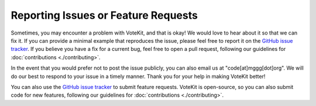====================================
Reporting Issues or Feature Requests
====================================

Sometimes, you may encounter a problem with VoteKit, and that is okay! We would
love to hear about it so that we can fix it. If you can provide a minimal example that
reproduces the issue, please feel free to report it on the `GitHub issue tracker
<https://github.com/mggg/VoteKit/issues>`_.
If you believe you have a fix for a current bug, feel free to open a pull request, following our
guidelines for :doc:`contributions <./contributing>`.

In the event that you would prefer not to post the issue publicly, you can also email
us at "code[at]mggg[dot]org". We will do our best to respond to your issue in a timely
manner. Thank you for your help in making VoteKit better! 

You can also use the `GitHub issue tracker
<https://github.com/mggg/VoteKit/issues>`_ to submit feature requests. VoteKit is open-source, so you can also submit code for new features, following our
guidelines for :doc:`contributions <./contributing>`.


